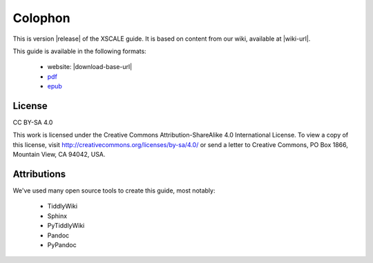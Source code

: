 Colophon
========

This is version |release| of the XSCALE guide.
It is based on content from our wiki, available at |wiki-url|.

This guide is available in the following formats:

 * website: |download-base-url|
 * `pdf <./_static/XSCALEGuide.pdf>`_
 * `epub <./_static/XSCALEGuide.epub>`_


License
-------

CC BY-SA 4.0

This work is licensed under the Creative Commons Attribution-ShareAlike 4.0 International License. 
To view a copy of this license, visit http://creativecommons.org/licenses/by-sa/4.0/ 
or send a letter to Creative Commons, PO Box 1866, Mountain View, CA 94042, USA.

Attributions
------------

We've used many open source tools to create this guide, most notably:

 * TiddlyWiki
 * Sphinx
 * PyTiddlyWiki
 * Pandoc
 * PyPandoc
